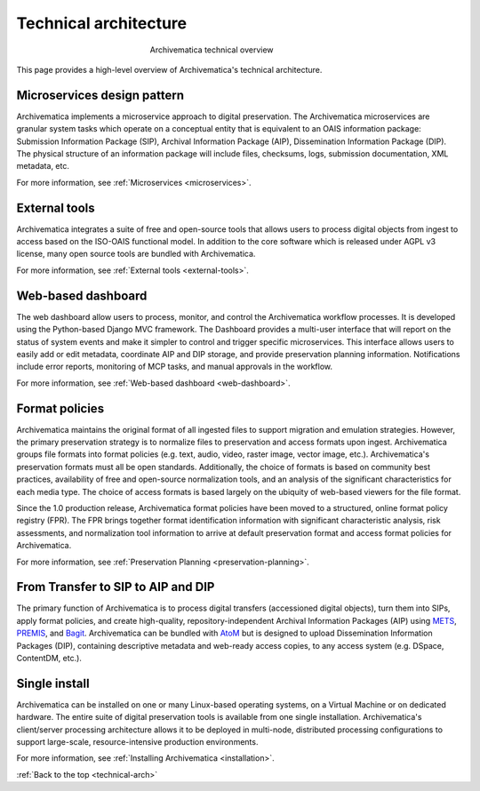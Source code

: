 .. _technical-arch:

======================
Technical architecture
======================

.. figure:: images/AMarch.*
   :align: center
   :figwidth: 40%
   :width: 100%
   :alt: Diagram of the Archivematica technical overview

   Archivematica technical overview


This page provides a high-level overview of Archivematica's technical
architecture.

.. _technical-microservices:

Microservices design pattern
-----------------------------

Archivematica implements a microservice approach to digital preservation. The
Archivematica microservices are granular system tasks which operate on a
conceptual entity that is equivalent to an OAIS information package: Submission
Information Package (SIP), Archival Information Package (AIP), Dissemination
Information Package (DIP). The physical structure of an information package will
include files, checksums, logs, submission documentation, XML metadata, etc.

For more information, see :ref:`Microservices <microservices>`.

.. _technical-external-tools:

External tools
--------------

Archivematica integrates a suite of free and open-source tools that allows users
to process digital objects from ingest to access based on the ISO-OAIS functional
model. In addition to the core software which is released under AGPL v3 license,
many open source tools are bundled with Archivematica.

For more information, see :ref:`External tools <external-tools>`.

.. _technical-dashboard:

Web-based dashboard
-------------------

The web dashboard allow users to process, monitor, and control the Archivematica
workflow processes. It is developed using the Python-based Django MVC framework. The
Dashboard provides a multi-user interface that will report on the status of
system events and make it simpler to control and trigger specific microservices.
This interface allows users to easily add or edit metadata, coordinate AIP and
DIP storage, and provide preservation planning information. Notifications
include error reports, monitoring of MCP tasks, and manual approvals in the
workflow.

For more information, see :ref:`Web-based dashboard <web-dashboard>`.

.. _technical-fpr:

Format policies
---------------

Archivematica maintains the original format of all ingested files to support
migration and emulation strategies. However, the primary preservation strategy
is to normalize files to preservation and access formats upon ingest.
Archivematica groups file formats into format policies (e.g. text, audio, video,
raster image, vector image, etc.). Archivematica's preservation formats must all
be open standards. Additionally, the choice of formats is based on community
best practices, availability of free and open-source normalization tools, and an
analysis of the significant characteristics for each media type. The choice of
access formats is based largely on the ubiquity of web-based viewers for the
file format.

Since the 1.0 production release, Archivematica format policies have been moved
to a structured, online format policy registry (FPR). The FPR brings together
format identification information with significant characteristic analysis, risk
assessments, and normalization tool information to arrive at default
preservation format and access format policies for Archivematica.

For more information, see :ref:`Preservation Planning <preservation-planning>`.


.. _technical-dip:

From Transfer to SIP to AIP and DIP
-----------------------------------

The primary function of Archivematica is to process digital transfers
(accessioned digital objects), turn them into SIPs, apply format policies, and
create high-quality, repository-independent Archival Information Packages (AIP)
using `METS`_, `PREMIS`_, and `Bagit`_. Archivematica can be bundled with `AtoM`_
but is designed to upload Dissemination Information Packages (DIP), containing
descriptive metadata and web-ready access copies, to any access system (e.g.
DSpace, ContentDM, etc.).

.. _technical-install:

Single install
--------------

Archivematica can be installed on one or many Linux-based operating systems, on
a Virtual Machine or on dedicated hardware. The entire suite of digital
preservation tools is available from one single installation. Archivematica's
client/server processing architecture allows it to be deployed in multi-node,
distributed processing configurations to support large-scale, resource-intensive
production environments.

For more information, see :ref:`Installing Archivematica <installation>`.

:ref:`Back to the top <technical-arch>`

.. _METS: http://www.loc.gov/standards/mets/
.. _PREMIS: http://www.loc.gov/standards/premis/
.. _Bagit: https://confluence.ucop.edu/download/attachments/16744580/BagItSpec.pdf?version=1
.. _AtoM: https://www.accesstomemory.org/
